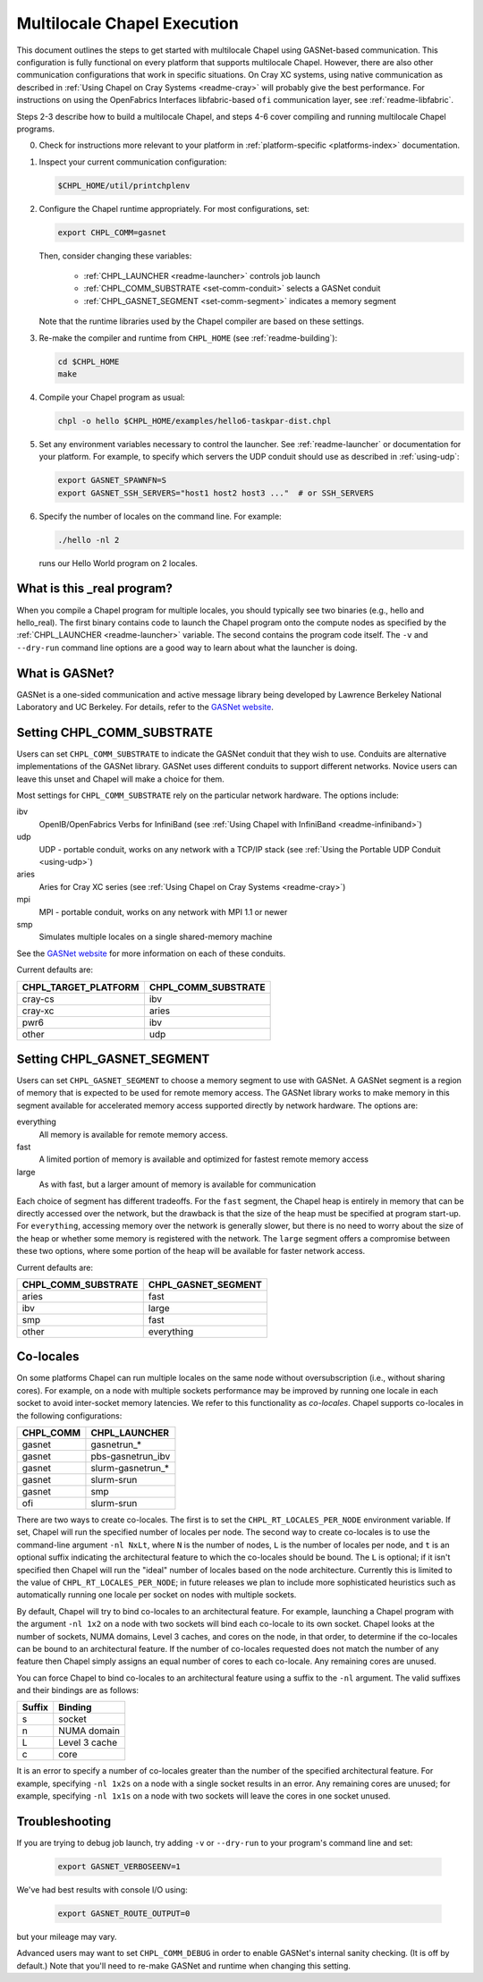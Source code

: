 .. _readme-multilocale:

============================
Multilocale Chapel Execution
============================

This document outlines the steps to get started with multilocale Chapel using
GASNet-based communication.  This configuration is fully functional on every
platform that supports multilocale Chapel.  However, there are also other
communication configurations that work in specific situations.  On Cray
XC systems, using native communication as described in :ref:`Using
Chapel on Cray Systems <readme-cray>` will probably give the best performance.
For instructions on using the OpenFabrics Interfaces
libfabric-based ``ofi`` communication layer, see :ref:`readme-libfabric`.

Steps 2-3 describe how to build a multilocale Chapel, and steps 4-6 cover
compiling and running multilocale Chapel programs.

0. Check for instructions more relevant to your platform in
   :ref:`platform-specific <platforms-index>` documentation.

#. Inspect your current communication configuration:

   .. code-block:: bash

     $CHPL_HOME/util/printchplenv

#. Configure the Chapel runtime appropriately. For most configurations, set:

   .. code-block:: bash

     export CHPL_COMM=gasnet

   Then, consider changing these variables:

     * :ref:`CHPL_LAUNCHER <readme-launcher>` controls job launch
     * :ref:`CHPL_COMM_SUBSTRATE <set-comm-conduit>` selects a GASNet conduit
     * :ref:`CHPL_GASNET_SEGMENT <set-comm-segment>` indicates a memory segment

   Note that the runtime libraries used by the Chapel compiler are
   based on these settings.

#.
   .. _remake-the-compiler:

   Re-make the compiler and runtime from ``CHPL_HOME`` (see :ref:`readme-building`):

   .. code-block:: bash

     cd $CHPL_HOME
     make

#. Compile your Chapel program as usual:

   .. code-block:: bash

     chpl -o hello $CHPL_HOME/examples/hello6-taskpar-dist.chpl

#. Set any environment variables necessary to control the launcher.
   See :ref:`readme-launcher` or documentation for your platform.
   For example, to specify which servers the UDP conduit should use as
   described in :ref:`using-udp`:

   .. code-block:: bash

     export GASNET_SPAWNFN=S
     export GASNET_SSH_SERVERS="host1 host2 host3 ..."  # or SSH_SERVERS

#. Specify the number of locales on the command line. For example:

   .. code-block:: bash

     ./hello -nl 2

   runs our Hello World program on 2 locales.

What is this _real program?
+++++++++++++++++++++++++++

When you compile a Chapel program for multiple locales, you should
typically see two binaries (e.g., hello and hello_real).  The first
binary contains code to launch the Chapel program onto the compute nodes
as specified by the :ref:`CHPL_LAUNCHER <readme-launcher>` variable. The
second contains the program code itself. The ``-v`` and ``--dry-run``
command line options are a good way to learn about what the launcher is
doing.

.. _what-is-gasnet:

What is GASNet?
+++++++++++++++

GASNet is a one-sided communication and active message library being
developed by Lawrence Berkeley National Laboratory and UC Berkeley.  For
details, refer to the `GASNet website <https://gasnet.lbl.gov/>`_.

.. _set-comm-conduit:

Setting CHPL_COMM_SUBSTRATE
+++++++++++++++++++++++++++

Users can set ``CHPL_COMM_SUBSTRATE`` to indicate the GASNet conduit that
they wish to use. Conduits are alternative implementations of the GASNet
library. GASNet uses different conduits to support different networks.
Novice users can leave this unset and Chapel will make a choice for them.

Most settings for ``CHPL_COMM_SUBSTRATE`` rely on the particular network
hardware. The options include:

ibv
    OpenIB/OpenFabrics Verbs for InfiniBand
    (see :ref:`Using Chapel with InfiniBand <readme-infiniband>`)
udp
    UDP - portable conduit, works on any network with a TCP/IP stack
    (see :ref:`Using the Portable UDP Conduit <using-udp>`)
aries
    Aries for Cray XC series
    (see :ref:`Using Chapel on Cray Systems <readme-cray>`)
mpi
    MPI - portable conduit, works on any network with MPI 1.1 or newer
smp
    Simulates multiple locales on a single shared-memory machine

See the `GASNet website <https://gasnet.lbl.gov/>`_ for more
information on each of these conduits.

Current defaults are:

====================  ===================
CHPL_TARGET_PLATFORM  CHPL_COMM_SUBSTRATE
====================  ===================
cray-cs                ibv
cray-xc                aries
pwr6                   ibv
other                  udp
====================  ===================

.. _set-comm-segment:

Setting CHPL_GASNET_SEGMENT
+++++++++++++++++++++++++++

Users can set ``CHPL_GASNET_SEGMENT`` to choose a memory segment to use
with GASNet. A GASNet segment is a region of memory that is expected to
be used for remote memory access. The GASNet library works to make memory
in this segment available for accelerated memory access supported
directly by network hardware.  The options are:

everything
  All memory is available for remote memory access.
fast
  A limited portion of memory is available and optimized for fastest remote
  memory access
large
  As with fast, but a larger amount of memory is available for communication

Each choice of segment has different tradeoffs. For the ``fast`` segment,
the Chapel heap is entirely in memory that can be directly accessed over
the network, but the drawback is that the size of the heap must be
specified at program start-up. For ``everything``, accessing memory over
the network is generally slower, but there is no need to worry about the
size of the heap or whether some memory is registered with the network.
The ``large`` segment offers a compromise between these two options,
where some portion of the heap will be available for faster network
access.

Current defaults are:

===================  ====================
CHPL_COMM_SUBSTRATE  CHPL_GASNET_SEGMENT
===================  ====================
aries                fast
ibv                  large
smp                  fast
other                everything
===================  ====================


Co-locales
++++++++++

On some platforms Chapel can run multiple locales on the same node without
oversubscription (i.e., without sharing cores). For example, on a node with
multiple sockets performance may be improved by running one locale in each
socket to avoid inter-socket memory latencies. We refer to this functionality
as *co-locales*. Chapel supports co-locales in the
following configurations:

=========   =============
CHPL_COMM   CHPL_LAUNCHER
=========   =============
gasnet      gasnetrun_*
gasnet      pbs-gasnetrun_ibv
gasnet      slurm-gasnetrun_*
gasnet      slurm-srun
gasnet      smp
ofi         slurm-srun
=========   =============

There are two ways to create co-locales. The first is to set the
``CHPL_RT_LOCALES_PER_NODE`` environment variable. If set, Chapel will run
the specified number of locales per node. The second way to create co-locales
is to use the command-line argument ``-nl NxLt``, where ``N`` is the number
of nodes, ``L`` is the number of locales per node, and ``t`` is an optional
suffix indicating the architectural feature to which the co-locales should be
bound. The ``L`` is optional; if it isn't specified then Chapel will run
the "ideal" number of locales based on the node architecture. Currently this
is limited to the value of ``CHPL_RT_LOCALES_PER_NODE``; in future releases
we plan to include more sophisticated heuristics such as automatically
running one locale per socket on nodes with multiple sockets.

By default, Chapel will try to bind co-locales to an architectural feature.
For example, launching a Chapel program with the argument ``-nl 1x2`` on a
node with two sockets will bind each co-locale to its own socket. Chapel
looks at the number of sockets, NUMA domains, Level 3 caches, and cores on
the node, in that order, to determine if the co-locales can be bound to an
architectural feature. If the number of co-locales requested does not match
the number of any feature then Chapel simply assigns an equal number of cores
to each co-locale. Any remaining cores are unused.

You can force Chapel to bind co-locales to an architectural feature using a
suffix to the ``-nl`` argument. The valid suffixes and their bindings are as
follows:

=========   =============
Suffix      Binding
=========   =============
s           socket
n           NUMA domain
L           Level 3 cache
c           core
=========   =============

It is an error to specify a number of co-locales greater than the number of
the specified architectural feature. For example, specifying ``-nl 1x2s`` on a
node with a single socket results in an error. Any remaining cores are
unused; for example, specifying ``-nl 1x1s`` on a node with two sockets
will leave the cores in one socket unused.

Troubleshooting
+++++++++++++++

If you are trying to debug job launch, try adding ``-v`` or
``--dry-run`` to your program's command line and set:

  .. code-block:: bash

    export GASNET_VERBOSEENV=1

We've had best results with console I/O using:

  .. code-block:: bash

    export GASNET_ROUTE_OUTPUT=0

but your mileage may vary.

.. _set-comm-debugging:

Advanced users may want to set ``CHPL_COMM_DEBUG`` in order to enable
GASNet's internal sanity checking. (It is off by default.)
Note that you'll need to re-make GASNet and runtime when changing
this setting.



